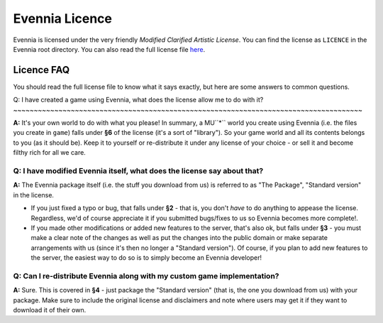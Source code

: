 Evennia Licence
===============

Evennia is licensed under the very friendly *Modified Clarified Artistic
License*. You can find the license as ``LICENCE`` in the Evennia root
directory. You can also read the full license file
`here <http://code.google.com/p/evennia/source/browse/trunk/LICENSE>`_.

Licence FAQ
-----------

You should read the full license file to know what it says exactly, but
here are some answers to common questions.

Q: I have created a game using Evennia, what does the license allow me
to do with it?
~~~~~~~~~~~~~~~~~~~~~~~~~~~~~~~~~~~~~~~~~~~~~~~~~~~~~~~~~~~~~~~~~~~~~~~~~~~~~~~~~~~~~

**A:** It's your own world to do with what you please! In summary, a
MU``*`` world you create using Evennia (i.e. the files you create in
``game``) falls under **§6** of the license (it's a sort of "library").
So your game world and all its contents belongs to you (as it should
be). Keep it to yourself or re-distribute it under any license of your
choice - or sell it and become filthy rich for all we care.

Q: I have modified Evennia itself, what does the license say about that?
~~~~~~~~~~~~~~~~~~~~~~~~~~~~~~~~~~~~~~~~~~~~~~~~~~~~~~~~~~~~~~~~~~~~~~~~

**A:** The Evennia package itself (i.e. the stuff you download from us)
is referred to as "The Package", "Standard version" in the license.

-  If you just fixed a typo or bug, that falls under **§2** - that is,
   you don't *have* to do anything to appease the license. Regardless,
   we'd of course appreciate it if you submitted bugs/fixes to us so
   Evennia becomes more complete!.
-  If you made other modifications or added new features to the server,
   that's also ok, but falls under **§3** - you must make a clear note
   of the changes as well as put the changes into the public domain or
   make separate arrangements with us (since it's then no longer a
   "Standard version"). Of course, if you plan to add new features to
   the server, the easiest way to do so is to simply become an Evennia
   developer!

Q: Can I re-distribute Evennia along with my custom game implementation?
~~~~~~~~~~~~~~~~~~~~~~~~~~~~~~~~~~~~~~~~~~~~~~~~~~~~~~~~~~~~~~~~~~~~~~~~

**A:** Sure. This is covered in **§4** - just package the "Standard
version" (that is, the one you download from us) with your package. Make
sure to include the original license and disclaimers and note where
users may get it if they want to download it of their own.
